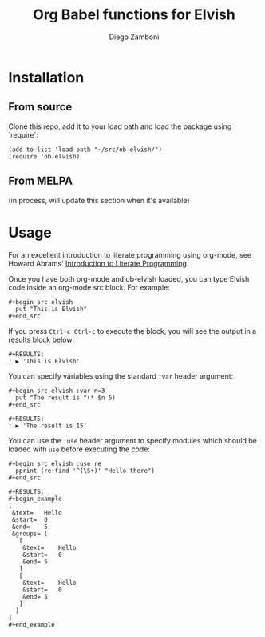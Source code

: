 #+title: Org Babel functions for Elvish
#+author: Diego Zamboni
#+email: diego@zzamboni.org

* Table of Contents                                            :TOC:noexport:
- [[#installation][Installation]]
  - [[#from-source][From source]]
  - [[#from-melpa][From MELPA]]
- [[#usage][Usage]]

* Installation

** From source

Clone this repo, add it to your load path and load the package using
`require`:

#+BEGIN_SRC elisp
  (add-to-list 'load-path "~/src/ob-elvish/")
  (require 'ob-elvish)
#+END_SRC

** From MELPA

(in process, will update this section when it's available)

* Usage

For an excellent introduction to literate programming using org-mode,
see Howard Abrams' [[http://www.howardism.org/Technical/Emacs/literate-programming-tutorial.html][Introduction to Literate Programming]].

Once you have both org-mode and ob-elvish loaded, you can type Elvish
code inside an org-mode src block. For example:

#+begin_example
  ,#+begin_src elvish
    put "This is Elvish"
  ,#+end_src
#+end_example

If you press =Ctrl-c Ctrl-c= to execute the block, you will see the
output in a results block below:

#+begin_example
  #+RESULTS:
  : ▶ 'This is Elvish'
#+end_example

You can specify variables using the standard =:var= header argument:

#+begin_example
  #+begin_src elvish :var n=3
    put "The result is "(* $n 5)
  #+end_src

  #+RESULTS:
  : ▶ 'The result is 15'
#+end_example

You can use the =:use= header argument to specify modules which should
be loaded with =use= before executing the code:

#+begin_example
  #+begin_src elvish :use re
    pprint (re:find '^(\S+)' "Hello there")
  #+end_src

  #+RESULTS:
  ,#+begin_example
  [
   &text=	Hello
   &start=	0
   &end=	5
   &groups=	[
     [
      &text=	Hello
      &start=	0
      &end=	5
     ]
     [
      &text=	Hello
      &start=	0
      &end=	5
     ]
    ]
  ]
  ,#+end_example
#+end_example
